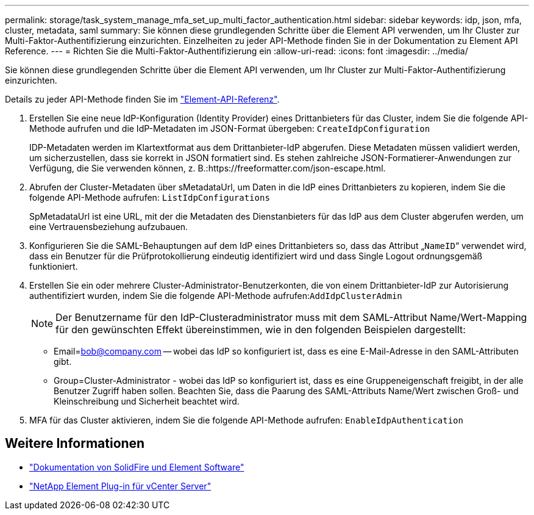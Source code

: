 ---
permalink: storage/task_system_manage_mfa_set_up_multi_factor_authentication.html 
sidebar: sidebar 
keywords: idp, json, mfa, cluster, metadata, saml 
summary: Sie können diese grundlegenden Schritte über die Element API verwenden, um Ihr Cluster zur Multi-Faktor-Authentifizierung einzurichten. Einzelheiten zu jeder API-Methode finden Sie in der Dokumentation zu Element API Reference. 
---
= Richten Sie die Multi-Faktor-Authentifizierung ein
:allow-uri-read: 
:icons: font
:imagesdir: ../media/


[role="lead"]
Sie können diese grundlegenden Schritte über die Element API verwenden, um Ihr Cluster zur Multi-Faktor-Authentifizierung einzurichten.

Details zu jeder API-Methode finden Sie im link:../api/index.html["Element-API-Referenz"].

. Erstellen Sie eine neue IdP-Konfiguration (Identity Provider) eines Drittanbieters für das Cluster, indem Sie die folgende API-Methode aufrufen und die IdP-Metadaten im JSON-Format übergeben: `CreateIdpConfiguration`
+
IDP-Metadaten werden im Klartextformat aus dem Drittanbieter-IdP abgerufen. Diese Metadaten müssen validiert werden, um sicherzustellen, dass sie korrekt in JSON formatiert sind. Es stehen zahlreiche JSON-Formatierer-Anwendungen zur Verfügung, die Sie verwenden können, z. B.:https://freeformatter.com/json-escape.html.

. Abrufen der Cluster-Metadaten über sMetadataUrl, um Daten in die IdP eines Drittanbieters zu kopieren, indem Sie die folgende API-Methode aufrufen: `ListIdpConfigurations`
+
SpMetadataUrl ist eine URL, mit der die Metadaten des Dienstanbieters für das IdP aus dem Cluster abgerufen werden, um eine Vertrauensbeziehung aufzubauen.

. Konfigurieren Sie die SAML-Behauptungen auf dem IdP eines Drittanbieters so, dass das Attribut „`NameID`“ verwendet wird, dass ein Benutzer für die Prüfprotokollierung eindeutig identifiziert wird und dass Single Logout ordnungsgemäß funktioniert.
. Erstellen Sie ein oder mehrere Cluster-Administrator-Benutzerkonten, die von einem Drittanbieter-IdP zur Autorisierung authentifiziert wurden, indem Sie die folgende API-Methode aufrufen:``AddIdpClusterAdmin``
+

NOTE: Der Benutzername für den IdP-Clusteradministrator muss mit dem SAML-Attribut Name/Wert-Mapping für den gewünschten Effekt übereinstimmen, wie in den folgenden Beispielen dargestellt:

+
** Email=bob@company.com -- wobei das IdP so konfiguriert ist, dass es eine E-Mail-Adresse in den SAML-Attributen gibt.
** Group=Cluster-Administrator - wobei das IdP so konfiguriert ist, dass es eine Gruppeneigenschaft freigibt, in der alle Benutzer Zugriff haben sollen. Beachten Sie, dass die Paarung des SAML-Attributs Name/Wert zwischen Groß- und Kleinschreibung und Sicherheit beachtet wird.


. MFA für das Cluster aktivieren, indem Sie die folgende API-Methode aufrufen: `EnableIdpAuthentication`




== Weitere Informationen

* https://docs.netapp.com/us-en/element-software/index.html["Dokumentation von SolidFire und Element Software"]
* https://docs.netapp.com/us-en/vcp/index.html["NetApp Element Plug-in für vCenter Server"^]

